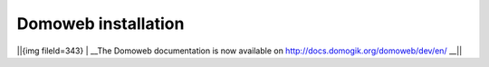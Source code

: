 *********************
Domoweb installation
*********************

||{img fileId=343} | __The Domoweb documentation is now available on http://docs.domogik.org/domoweb/dev/en/ __||


